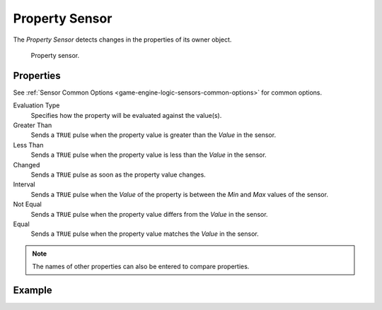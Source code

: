 .. _bpy.types.PropertySensor:

***************
Property Sensor
***************

The *Property Sensor* detects changes in the properties of its owner object.

.. figure:: /images/logic-sensors-types-property-node.png

   Property sensor.


Properties
==========

See :ref:`Sensor Common Options <game-engine-logic-sensors-common-options>` for common options.

Evaluation Type
   Specifies how the property will be evaluated against the value(s).
Greater Than
   Sends a ``TRUE`` pulse when the property value is greater than the *Value* in the sensor.
Less Than
   Sends a ``TRUE`` pulse when the property value is less than the *Value* in the sensor.
Changed
   Sends a ``TRUE`` pulse as soon as the property value changes.
Interval
   Sends a ``TRUE`` pulse when the *Value* of the property is between the *Min* and *Max* values of the sensor.
Not Equal
   Sends a ``TRUE`` pulse when the property value differs from the *Value* in the sensor.
Equal
   Sends a ``TRUE`` pulse when the property value matches the *Value* in the sensor.

.. note::

   The names of other properties can also be entered to compare properties.


Example
=======
